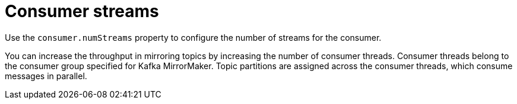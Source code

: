 // This assembly is included in the following assemblies:
//
// assembly-deployment-configuration-kafka-mirror-maker.adoc

// Save the context of the assembly that is including this one.
// This is necessary for including assemblies in assemblies.
// See also the complementary step on the last line of this file.

[id='con-kafka-mirror-maker-numstreams-{context}']

= Consumer streams

Use the `consumer.numStreams` property to configure the number of streams for the consumer.

You can increase the throughput in mirroring topics by increasing the number of consumer threads.
Consumer threads belong to the consumer group specified for Kafka MirrorMaker.
Topic partitions are assigned across the consumer threads, which consume messages in parallel.
